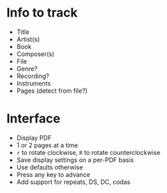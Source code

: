 * Info to track
- Title
- Artist(s)
- Book
- Composer(s)
- File
- Genre?
- Recording?
- Instruments
- Pages (detect from file?)
* Interface
- Display PDF
- 1 or 2 pages at a time
- =r= to rotate clockwise, =R= to rotate counterclockwise
- Save display settings on a per-PDF basis
- Use defaults otherwise
- Press any key to advance
- Add support for repeats, DS, DC, codas

